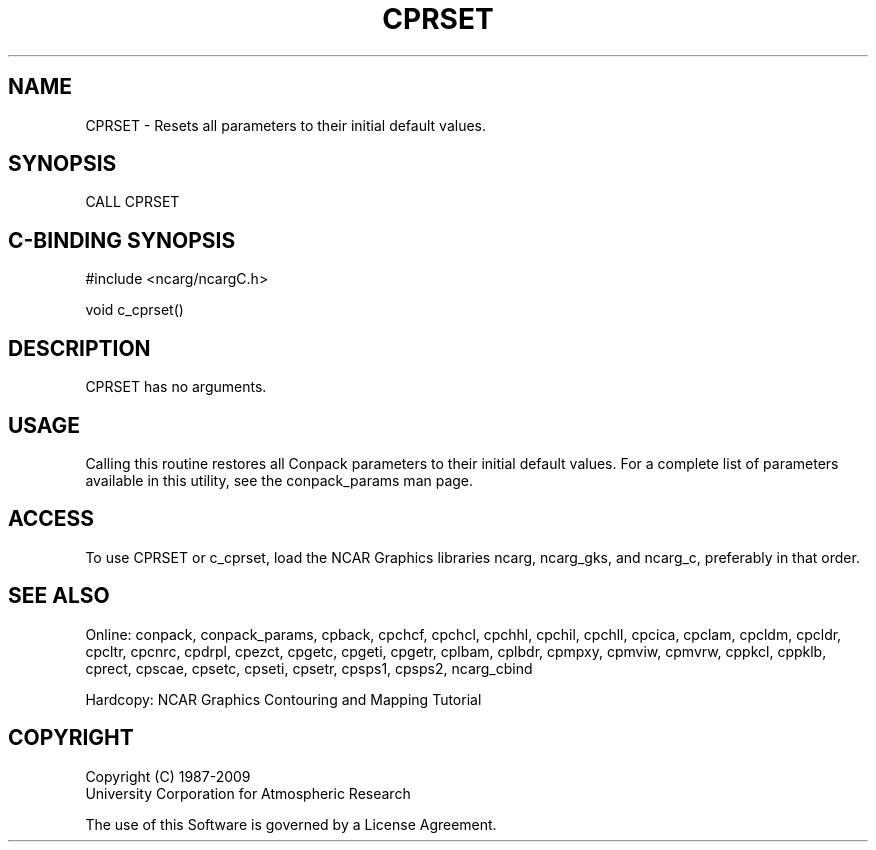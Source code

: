 .TH CPRSET 3NCARG "March 1993" UNIX "NCAR GRAPHICS"
.na
.nh
.SH NAME
CPRSET - Resets all parameters to their initial default
values.
.SH SYNOPSIS
CALL CPRSET 
.SH C-BINDING SYNOPSIS
#include <ncarg/ncargC.h>
.sp
void c_cprset()
.SH DESCRIPTION
CPRSET has no arguments.
.SH USAGE
Calling this routine restores all
Conpack parameters to their initial default values.  
For a complete list of parameters available
in this utility, see the conpack_params man page.
.SH ACCESS
To use CPRSET or c_cprset, load the NCAR Graphics libraries ncarg, ncarg_gks,
and ncarg_c, preferably in that order.  
.SH SEE ALSO
Online:
conpack,
conpack_params,
cpback, cpchcf, cpchcl, cpchhl, cpchil, cpchll, cpcica, cpclam, cpcldm,
cpcldr, cpcltr, cpcnrc, cpdrpl, cpezct, cpgetc, cpgeti, cpgetr, cplbam,
cplbdr, cpmpxy, cpmviw, cpmvrw, cppkcl, cppklb, cprect, cpscae, cpsetc,
cpseti, cpsetr, cpsps1, cpsps2, ncarg_cbind
.sp
Hardcopy:
NCAR Graphics Contouring and Mapping Tutorial
.SH COPYRIGHT
Copyright (C) 1987-2009
.br
University Corporation for Atmospheric Research
.br

The use of this Software is governed by a License Agreement.
